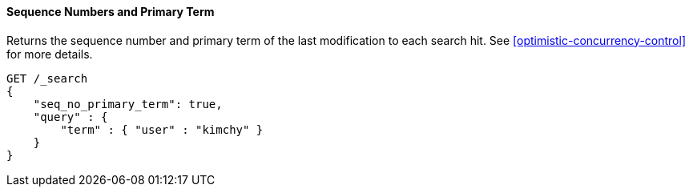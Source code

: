 [[request-body-search-seq-no-primary-term]]
==== Sequence Numbers and Primary Term

Returns the sequence number and primary term of the last modification to each search hit.
See <<optimistic-concurrency-control>> for more details.

[source,console]
--------------------------------------------------
GET /_search
{
    "seq_no_primary_term": true,
    "query" : {
        "term" : { "user" : "kimchy" }
    }
}
--------------------------------------------------
